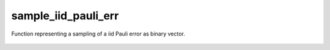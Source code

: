 sample_iid_pauli_err
========================

Function representing a sampling of a iid Pauli error as binary vector.

    .. autofunction:: mqt.qecc.sample_iid_pauli_err
